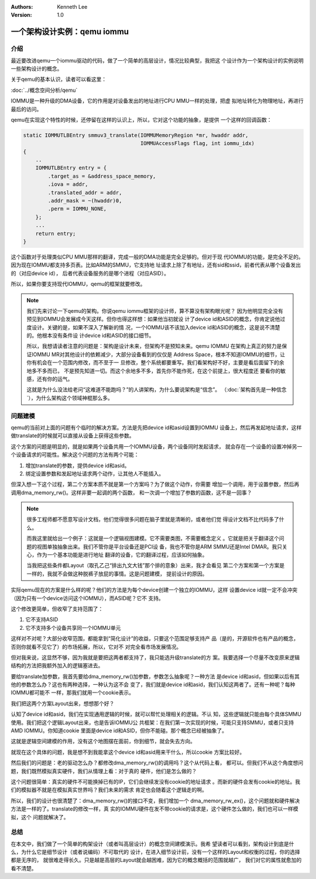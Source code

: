 .. Kenneth Lee 版权所有 2021

:Authors: Kenneth Lee
:Version: 1.0

一个架构设计实例：qemu iommu
*****************************

介绍
====

最近要改进qemu一个iommu驱动的代码，做了一个简单的高层设计，情况比较典型，我把这
个设计作为一个架构设计的实例说明一些架构设计的概念。

关于qemu的基本认识，读者可以看这里：

:doc:`../概念空间分析/qemu`

IOMMU是一种升级的DMA设备，它的作用是对设备发出的地址进行CPU MMU一样的处理，把虚
拟地址转化为物理地址，再进行最后的访问。

qemu在实现这个特性的时候，还停留在这样的认识上，所以，它对这个功能的抽象，是提供
一个这样的回调函数：

.. code-block:: C

   static IOMMUTLBEntry smmuv3_translate(IOMMUMemoryRegion *mr, hwaddr addr,
                                         IOMMUAccessFlags flag, int iommu_idx)
   {
       ..
       IOMMUTLBEntry entry = {
           .target_as = &address_space_memory,
           .iova = addr,
           .translated_addr = addr,
           .addr_mask = ~(hwaddr)0,
           .perm = IOMMU_NONE,
       };
       ...
       return entry;
   }

这个函数对于处理类似CPU MMU那样的翻译，完成一般的DMA功能是完全足够的。但对于现
代IOMMU的功能，是完全不足的。因为现在IOMMU都支持多页表。比如ARM的SMMU，它支持地
址请求上除了有地址，还有sid和ssid，前者代表从哪个设备发出的（对应device id），
后者代表设备服务的是哪个进程（对应ASID）。

所以，如果你要支持现代IOMMU，qemu的框架就要修改。

.. note::

   我们先来讨论一下qemu的架构。你说qemu iommu框架的设计师，算不算没有架构眼光呢？
   因为他明显完全没有预见到IOMMU会发展成今天这样。但你也得这样想：如果他当初就设
   计了device id和ASID的概念，你肯定说他过度设计。关键的是，如果不深入了解新的情
   况，一个IOMMU该不该加入device id和ASID的概念，这是说不清楚的。他根本没有条件设
   计device id和ASID的接口细节。

   所以，我想请读者注意的问题是：架构是设计未来，但架构不是预知未来。qemu IOMMU
   在架构上真正的努力是保证IOMMU MR对其他设计的依赖减少，大部分设备看到的仅仅是
   Address Space，根本不知道IOMMU的细节，让你有机会在一个范围内修改，而不至于一
   旦修改，整个系统都要重写。我们看架构好不好，主要是看后面留下的余地多不多而已，
   不是预先知道一切。而这个余地多不多，首先你不能作死，在这个前提上，很大程度还
   要看你的敏感，还有你的运气。

   这就是为什么没法给老问“这难道不能跑吗？”的人讲架构，为什么要说架构是“信念”。
   （\ :doc:`架构首先是一种信念`\ ），为什么架构这个领域神棍那么多。


问题建模
========

qemu的当前对上面的问题有个临时的解决方案。方法是先把device id和asid设置到IOMMU
设备上，然后再发起地址请求，这样做translate的时候就可以直接从设备上获得这些参数。

这个方案的问题是明显的，就是如果两个设备共用一个IOMMU设备，两个设备同时发起请求，
就会存在一个设备的设置冲掉另一个设备请求的可能性。解决这个问题的方法有两个可能：

1. 增加translate的参数，提供device id和asid。

2. 绑定设置参数和发起地址请求两个动作，让其他人不能插入。

但深入想一下这个过程，第二个方案本质不就是第一个方案吗？为了做这个动作，你需要
增加一个调用，用于设置参数，然后再调用dma_memory_rw()。这样非要一起调的两个函数，
和一次调一个增加了参数的函数，这不是一回事？

.. note::

   很多工程师都不愿意写设计文档，他们觉得很多问题在脑子里就是清晰的，或者他们觉
   得设计文档不比代码多了什么。

   而我这里就给出一个例子：这就是一个逻辑视图建模。它不需要类图，不需要概念定义
   。它就是把关于翻译这个问题的视图单独抽象出来。我们不管你是平台设备还是PCI设
   备，我也不管你是ARM SMMU还是Intel DMAR。我只关心，作为一个基本功能是进行地址
   翻译的设备，它的翻译过程，应该如何抽象。

   当我把这些条件都Layout（取孔乙己“排出九文大钱”那个排的意象）出来，我才会看见
   第二个方案和第一个方案是一样的，我就不会做这种脱裤子放屁的事情。这是问题建模，
   提前设计的原因。

实际qemu现在的方案是什么样的呢？他们的方法是为每个device创建一个独立的IOMMU，这样
设置device id就一定不会冲突（因为只有一个device访问这个IOMMU），而ASID呢？它不
支持。

这个修改更简单，但收窄了支持范围了：

1. 它不支持ASID

2. 它不支持多个设备共享同一个IOMMU单元

这样对不对呢？大部分收窄范围，都能拿到“简化设计”的收益，只要这个范围足够支持产
品（是的，开源软件也有产品的概念，否则你就看不见它了）的市场拓展，所以，它对不
对完全看市场发展情况。

但对我来说，这显然不够，因为我就是要把这两者都支持了，我只能选升级translate的方
案。我要选择一个尽量不改变原来逻辑结构的方法把我额外加入的逻辑塞进去。

要给translate加参数，我首先要给dma_memory_rw()加参数，参数怎么抽象呢？一种方法
是device id和asid，但如果以后有其他的参数怎么办？这也有两种选择，一种认为这不会
变了，我们就是device id和asid，我们认知这两者了。还有一种呢？每种IOMMU都可能不
一样，那我们就用一个cookie表示。

我们把这两个方案Layout出来，想想那个好？

认知了device id和asid，我们在实现通用逻辑的时候，就可以帮忙处理相关的逻辑。不认
知，这些逻辑就只能由每个具体SMMU使用。我们把这个逻辑Layout出来，也是告诉IOMMU公
共框架：在我们第一次实现的时候，可能只支持SMMU，或者只支持AMD IOMMU。你知道cookie
里面是device id和ASID，但你不能碰。那个概念已经被抽象了。

这就是逻辑空间建模的作用，没有这个地图摆在面前，你到细节，就会失去方向。

就现在这个具体的问题，我是想不到我能拿这个device id和asid用来干什么，所以cookie
方案比较好。

然后我们的问题是：老的驱动怎么办？都修改dma_memory_rw()的调用吗？这个从代码上看，
都可以。但我们不从这个角度想问题，我们既然模拟真实硬件，我们从情理上看：对于真的
硬件，他们是怎么做的？

这个问题很简单：真实的硬件不可能换掉已有的IP，它们会继续发没有cookie的地址请求
。而新的硬件会发有cookie的地址。我们的模拟器不就是在模拟真实世界吗？我们未来的需求
肯定也会随着这个逻辑走的啊。

所以，我们的设计也很清楚了：dma_memory_rw()的接口不变，我们增加一个
dma_memory_rw_ex()，这个问题就和硬件解决方法是一样的了。translate的修改一样，真
实的IOMMU硬件在发不带cookie的请求是，这个硬件怎么做的，我们也可以一样模拟，这个
问题就解决了。

总结
=====
在本文中，我们做了一个简单的构架设计（或者叫高层设计）的概念空间建模演示。我希
望读者可以看到，架构设计到底是什么，为什么它是细节设计（或者说编码）不可取代的
设计，在进入细节设计前，没有一个这样的Layout和权衡的过程，你的选择都是无序的，
就很难走得长久。只是越是高层的Layout就会越困难，因为它的概念概括的范围就越广，
我们对它的属性就愈加的看不清楚。
